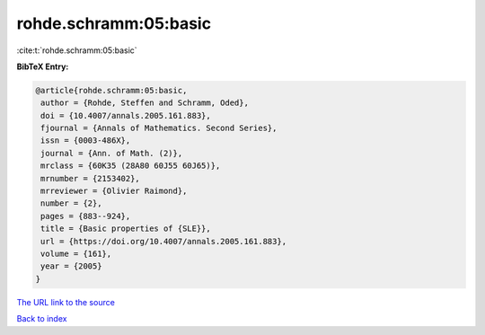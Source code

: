 rohde.schramm:05:basic
======================

:cite:t:`rohde.schramm:05:basic`

**BibTeX Entry:**

.. code-block:: bibtex

   @article{rohde.schramm:05:basic,
    author = {Rohde, Steffen and Schramm, Oded},
    doi = {10.4007/annals.2005.161.883},
    fjournal = {Annals of Mathematics. Second Series},
    issn = {0003-486X},
    journal = {Ann. of Math. (2)},
    mrclass = {60K35 (28A80 60J55 60J65)},
    mrnumber = {2153402},
    mrreviewer = {Olivier Raimond},
    number = {2},
    pages = {883--924},
    title = {Basic properties of {SLE}},
    url = {https://doi.org/10.4007/annals.2005.161.883},
    volume = {161},
    year = {2005}
   }

`The URL link to the source <ttps://doi.org/10.4007/annals.2005.161.883}>`__


`Back to index <../By-Cite-Keys.html>`__
